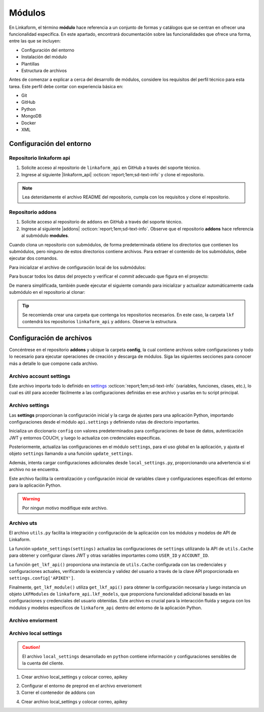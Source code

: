 .. _config-modules:

=======
Módulos
=======

En Linkaform, el término **módulo** hace referencia a un conjunto de formas y catálogos que se centran en ofrecer una funcionalidad específica. En este apartado, encontrará documentación sobre las funcionalidades que ofrece una forma, entre las que se incluyen:

- Configuración del entorno
- Instalación del módulo
- Plantillas
- Estructura de archivos

.. importante:: Tenga en cuenta que el desarrollo de módulos se basa en las estructuras de formas (formularios digitales) y catálogos, por lo que es importante que comprenda su funcionamiento. Consulte el siguiente enlace para revisar la documentación sobre :ref:`section-forms` :octicon:`report;1em;sd-text-info` y :ref:`catalogo` :octicon:`report;1em;sd-text-info`.

Antes de comenzar a explicar a cerca del desarrollo de módulos, considere los requisitos del perfil técnico para esta tarea. Este perfil debe contar con experiencia básica en:

- Git
- GitHub
- Python
- MongoDB
- Docker
- XML

.. seealso::

   - Si no cuenta con experiencia en **Mongodb** revise el curso de |mongodb| :octicon:`report;1em;sd-text-info` y posteriormente, continue con el curso de |mongodb-python| :octicon:`report;1em;sd-text-info`.
   - También se sugiere revisar la documentación oficial de |Docker| :octicon:`report;1em;sd-text-info` e instalar la herramienta según sea necesario. Además, revise e instale |Docker-compose| :octicon:`report;1em;sd-text-info`.
   - Si es necesario, revise la documentación de |GitHub| :octicon:`report;1em;sd-text-info` y |Git| :octicon:`report;1em;sd-text-info`.
   
   A lo largo de la documentación, podrá encontrar orientación sobre los aspectos necesarios para la creación e instalación de módulos.

Configuración del entorno
=========================

Repositorio linkaform api
-------------------------

1. Solicite acceso al repositorio de ``linkaform_api`` en GitHub a través del soporte técnico. 
2. Ingrese al siguiente |linkaform_api| :octicon:`report;1em;sd-text-info` y clone el repositorio.

.. code-block::
   :linenos:

   git clone git@github.com:linkaform/linkaform_api.git

.. note:: Lea detenidamente el archivo README del repositorio, cumpla con los requisitos y clone el repositorio.

Repositorio addons
------------------

1. Solicite acceso al repositorio de ``addons`` en GitHub a través del soporte técnico. 
2. Ingrese al siguiente |addons| :octicon:`report;1em;sd-text-info`. Observe que el repositorio **addons** hace referencia al submódulo **modules**.

.. image:: /imgs/Modules/Modules1.png

Cuando clona un repositorio con submódulos, de forma predeterminada obtiene los directorios que contienen los submódulos, pero ninguno de estos directorios contiene archivos. Para extraer el contenido de los submódulos, debe ejecutar dos comandos.

Para inicializar el archivo de configuración local de los submódulos:

.. code-block::
   :linenos:

   git submodule init

Para buscar todos los datos del proyecto y verificar el *commit* adecuado que figura en el proyecto:

.. code-block::
   :linenos:

   git submodule update

De manera simplificada, también puede ejecutar el siguiente comando para inicializar y actualizar automáticamente cada submódulo en el repositorio al clonar:

.. code-block::
   :linenos:

   git clone --recursive git@github.com:linkaform/addons.git

.. seealso:: Consulte la documentación de Git sobre |submodules| :octicon:`report;1em;sd-text-info` para más detalles.

.. tip:: Se recomienda crear una carpeta que contenga los repositorios necesarios. En este caso, la carpeta ``lkf`` contendrá los repositorios ``linkaform_api`` y ``addons``. Observe la estructura. 

   .. raw:: html

      <!DOCTYPE html>
      <html>
      <head>
      <meta http-equiv="Content-Type" content="text/html; charset=UTF-8">
      <meta name="Author" content="Made by 'tree'">
      <meta name="GENERATOR" content="$Version: $ tree v2.0.2 (c) 1996 - 2022 by Steve Baker, Thomas Moore, Francesc Rocher, Florian Sesser, Kyosuke Tokoro $">
      <title>Directory Tree</title>
      </head>
      <body>
         <a>lkf</a><br>
         ├── <a>addons</a><br>
         │   ├── <a>config</a><br>
         │   │   └── <a>__pycache__</a><br>
         │   ├── <a">docker</a><br>
         │   ├── <a">lkf_addons</a><br>
         │   │   ├── <a>addons</a><br>
         │   │   ├── <a>bin</a><br>
         │   │   └── <a>items</a><br>
         │   ├── <a>modules</a><br>
         │   │   ├── <a>accesos</a><br>
         │   │   ├── <a>employee</a><br>
         │   │   ├── <a>expenses</a><br>
         │   │   ├── <a>_module_template</a><br>
         │   │   ├── <a>product</a><br>
         │   │   ├── <a>stock</a><br>
         │   │   ├── <a>stock_greenhouse</a><br>
         │   │   └── <a>stock_lab</a><br>
         │   └── <a>test</a><br>
         │   &nbsp;&nbsp;&nbsp; ├── <a>conf</a><br>
         │   &nbsp;&nbsp;&nbsp; └── <a>docker</a><br>
         ├── <a>linkaform_api</a><br>
         │   └── <a>linkaform_api</a><br>
         │   &nbsp;&nbsp;&nbsp; ├── <a>config</a><br>
         │   &nbsp;&nbsp;&nbsp; ├── <a>lkf_base</a><br>
         │   &nbsp;&nbsp;&nbsp; ├── <a>models</a><br>
         │   &nbsp;&nbsp;&nbsp; └── <a>__pycache__</a><br>
      </body>
      </html>

Configuración de archivos
=========================

Concéntrese en el repositorio **addons** y ubique la carpeta **config**, la cual contiene archivos sobre configuraciones y todo lo necesario para ejecutar operaciones de creación y descarga de módulos. Siga las siguientes secciones para conocer más a detalle lo que compone cada archivo.

.. raw:: html

   <!DOCTYPE html>
   <html>
   <head>
   <meta http-equiv="Content-Type" content="text/html; charset=UTF-8">
   <meta name="Author" content="Made by 'tree'">
   <meta name="GENERATOR" content="$Version: $ tree v2.0.2 (c) 1996 - 2022 by Steve Baker, Thomas Moore, Francesc Rocher, Florian Sesser, Kyosuke Tokoro $">
   </head>
   <body>
      <a href=".">.</a><br>
      ├── <a>addons</a><br>
      │   ├── <a>config</a><br>
      │   │   ├── <a>account_settings.py</a><br>
      │   │   ├── <a>enviorment.py</a><br>
      │   │   ├── <a>local_settings.py</a><br>
      │   │   ├── <a>settings.py</a><br>
      │   │   └── <a>uts.py</a><br>
   <br><br><p>
   </body>
   </html>

Archivo account settings
------------------------

Este archivo importa todo lo definido en `settings <#arch-settings>`_ :octicon:`report;1em;sd-text-info` (variables, funciones, clases, etc.), lo cual es útil para acceder fácilmente a las configuraciones definidas en ese archivo y usarlas en tu script principal.

.. code-block:: python
   :linenos:

   # coding: utf-8
   #!/usr/bin/python
   from settings import *

.. _arch-settings:

Archivo settings
----------------

Las **settings** proporcionan la configuración inicial y la carga de ajustes para una aplicación Python, importando configuraciones desde el módulo ``api.settings`` y definiendo rutas de directorio importantes. 

Inicializa un diccionario ``config`` con valores predeterminados para configuraciones de base de datos, autenticación JWT y entornos COUCH, y luego lo actualiza con credenciales específicas. 

Posteriormente, actualiza las configuraciones en el módulo ``settings``, para el uso global en la aplicación, y ajusta el objeto ``settings`` llamando a una función ``update_settings``. 

Además, intenta cargar configuraciones adicionales desde ``local_settings.py``, proporcionando una advertencia si el archivo no se encuentra. 

Este archivo facilita la centralización y configuración inicial de variables clave y configuraciones específicas del entorno para la aplicación Python.

.. warning:: Por ningun motivo modifique este archivo.

.. code-block:: python
   :linenos:
      
   # coding: utf-8
   # print('=================== LODING SETTINGS FOR ENVIOIRMENT: {} ==================='.format(ENV))
   from linkaform_api import settings

   MODULES_PATH = '/srv/scripts/addons/modules'
   ADDONS_PATH = '/usr/local/lib/python3.10/site-packages/lkf_addons/addons'

   config = {
      'COLLECTION' : 'form_answer',
      # 'MONGODB_REPLICASET': 'linkaform_replica',
      # 'MONGO_READPREFERENCE': 'secondaryPreferred',
      'MONGODB_MAX_IDLE_TIME': 12000,
      'MONGODB_MAX_POOL_SIZE': 1000,
      'USER_ID' : '',
      'JWT_KEY': False,
      'USE_JWT': True,
      'COUCH_ENV':'prod',
      'COUCH_PROTOCOL':'http',
      'COUCH_USER':'',
      'COUCH_PASSWORD':'',
      'COUCH_HOST':'',
      'COUCH_PORT':'',
      'COUCH_DEV_PROTOCOL':'http',
      'COUCH_DEV_USER':'',
      'COUCH_DEV_PASSWORD':'',
      'COUCH_DEV_HOST':'',
      'COUCH_DEV_PORT':'',
   }

   config.update({
               'USERNAME' : 'your_likaform_username@here.com',
               'APIKEY': 'your_APIKEY_HERE',
   })

   settings.config.update(config)

   from enviorment import *

   settings = update_settings(settings)

   try:
      from local_settings import *
      # print('loaidng local_settings')
   except Exception as e:
      print('local_settings... NOT FOUND!!!', e)
      print('create a file with you own local_settings, just import this file with from  settings import * ')
      print('Then update your config with your own keys')

Archivo uts
-----------

El archivo ``utils.py`` facilita la integración y configuración de la aplicación con los módulos y modelos de API de Linkaform.

La función ``update_settings(settings)`` actualiza las configuraciones de ``settings`` utilizando la API de ``utils.Cache`` para obtener y configurar claves JWT y otras variables importantes como ``USER_ID`` y ``ACCOUNT_ID``. 

La función ``get_lkf_api()`` proporciona una instancia de ``utils.Cache`` configurada con las credenciales y configuraciones actuales, verificando la existencia y validez del usuario a través de la clave API proporcionada en ``settings.config['APIKEY']``. 

Finalmente, ``get_lkf_module()`` utiliza ``get_lkf_api()`` para obtener la configuración necesaria y luego instancia un objeto ``LKFModules`` de ``linkaform_api.lkf_models``, que proporciona funcionalidad adicional basada en las configuraciones y credenciales del usuario obtenidas. Este archivo es crucial para la interacción fluida y segura con los módulos y modelos específicos de ``linkaform_api`` dentro del entorno de la aplicación Python.

.. code-block:: python
   :linenos:

   # coding: utf-8

   #Utils for using LinkaFrom modules...
   from linkaform_api import utils, lkf_models
   import settings 

   def update_settings(settings):
      lkf_api = utils.Cache(settings)
      user = lkf_api.get_jwt(api_key=settings.config['APIKEY'], get_user=True)
      settings.config["JWT_KEY"] = user.get('jwt')
      settings.config["APIKEY_JWT_KEY"] = user.get('jwt')
      account_id = user['user']['parent_info']['id']
      settings.config["USER_ID"] = user['user']['id']
      settings.config["ACCOUNT_ID"] = account_id
      settings.config["USER"] = user['user']
      settings.config["MONGODB_USER"] = 'account_{}'.format(account_id)
      return settings

   def get_lkf_api():
      lkf_api = utils.Cache(settings)
      user = lkf_api.get_jwt(api_key=settings.config['APIKEY'], get_user=True)
      if not user:
         raise ('User not found or incorrecto APIKEY ')
      settings.config["JWT_KEY"] = user.get('jwt')
      settings.config["ACCOUNT_ID"] = user['user']['parent_info']['id']
      settings.config["USER"] = user['user']
      lkf_api = utils.Cache(settings)
      return lkf_api

   def get_lkf_module():
      lkf_api = get_lkf_api()
      settings = lkf_api.settings
      lkf_modules = lkf_models.LKFModules(settings)
      user = lkf_api.get_jwt(api_key=settings.config['APIKEY'], get_user=True)
      settings.config["JWT_KEY"] = user.get('jwt')
      settings.config["ACCOUNT_ID"] = user['user']['parent_info']['id']
      settings.config["USER"] = user['user']
      lkf_modules = lkf_models.LKFModules(settings)
      return lkf_modules
    
Archivo enviorment
------------------

Archivo local settings
------------------------

.. caution:: El archivo ``local_settings`` desarrollado en ``python`` contiene información y configuraciones sensibles de la cuenta del cliente. 

.. code-block:: python
    :linenos:

    # coding: utf-8
    from settings import * # Configuraciones de la api
    from uts import update_settings

    config.update({
                #account_id = 20
                'USERNAME' : 'correo.electronico@linkaform.com',
                'APIKEY': '123456789101234567891012345678910'

    })

    settings.config.update(config)

    if ENV == 'local':
        mongo_hosts = '192.168.0.25:27017'
        
    if ENV == 'local':
        config.update({
                'MONGODB_HOST':mongo_hosts,
                #'MONGODB_URI' : 'mongodb://%s/'%(mongo_hosts),
                'PROTOCOL' : 'http', #http or https
                'HOST' : '192.168.0.25:8000',
                'AIRFLOW_PROTOCOL' : 'https', #http or https
                'AIRFLOW_PORT' : 5000, #http or https
                'AIRFLOW_HOST' : 'af.linkaform.com',
                #'AIRFLOW_HOST' : 'airflow.linkaform.com',
            })

    settings.config.update(config)

    settings = update_settings(settings)

1. Crear archivo local_settings y colocar correo, apikey 

.. seealso:: Consulte el siguiente apartado :ref:`generar-api-key` :octicon:`report;1em;sd-text-info` para consultar la API Key.

2. Configurar el entorno de preprod en el archivo enverioment
3. Correr el contenedor de addons con 

.. code-block:: 
    :linenos:

    cd lkf/addons/

    ./lkf -ar start addons

4. Crear archivo local_settings y colocar correo, apikey 

.. seealso:: Consulte el siguiente apartado :ref:`generar-api-key` :octicon:`report;1em;sd-text-info` para consultar la API Key.

.. LIGAS EXTERNAS

.. |mongodb| raw:: html

   <a href="https://learn.mongodb.com/learning-paths/introduction-to-mongodb" target="_blank">MongoDB University</a>

.. |mongodb-python| raw:: html

   <a href="https://learn.mongodb.com/learning-paths/using-mongodb-with-python" target="_blank">MongoDB con Python</a>

.. |Docker| raw:: html

   <a href="https://docs.docker.com/" target="_blank">Docker</a>

.. |Docker-compose| raw:: html

   <a href="https://docs.docker.com/compose/install/" target="_blank">Docker compose</a>

.. |GitHub| raw:: html

   <a href="https://docs.github.com/es" target="_blank">GitHub</a>

.. |Git| raw:: html

   <a href="https://git-scm.com/doc" target="_blank">Git</a>

.. |linkaform_api| raw:: html

   <a href="https://github.com/linkaform/linkaform_api" target="_blank">enlace</a>

.. |addons| raw:: html

   <a href="https://github.com/linkaform/addons" target="_blank">enlace</a>

.. |submodules| raw:: html

   <a href="https://git-scm.com/book/es/v2/Herramientas-de-Git-Subm%C3%B3dulos" target="_blank">submódulos</a>
